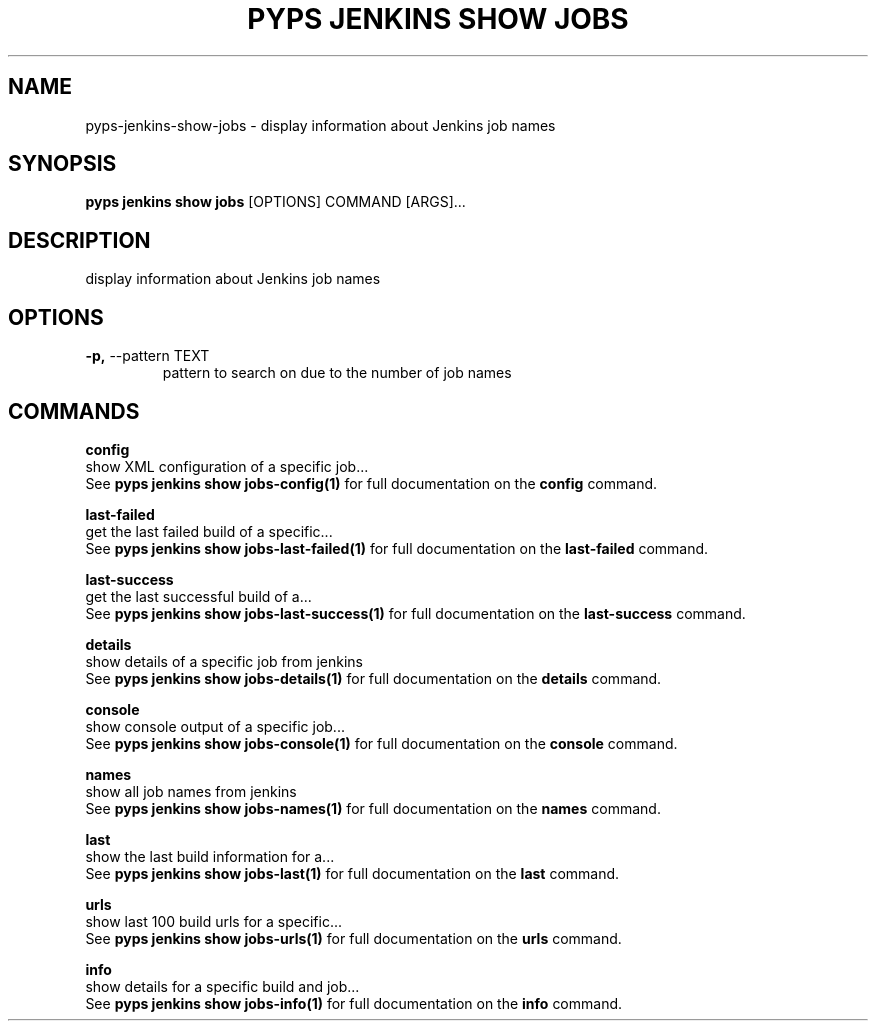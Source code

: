 .TH "PYPS JENKINS SHOW JOBS" "1" "2023-03-21" "1.0.0" "pyps jenkins show jobs Manual"
.SH NAME
pyps\-jenkins\-show\-jobs \- display information about Jenkins job names
.SH SYNOPSIS
.B pyps jenkins show jobs
[OPTIONS] COMMAND [ARGS]...
.SH DESCRIPTION
display information about Jenkins job names
.SH OPTIONS
.TP
\fB\-p,\fP \-\-pattern TEXT
pattern to search on due to the number of job names
.SH COMMANDS
.PP
\fBconfig\fP
  show XML configuration of a specific job...
  See \fBpyps jenkins show jobs-config(1)\fP for full documentation on the \fBconfig\fP command.
.PP
\fBlast-failed\fP
  get the last failed build of a specific...
  See \fBpyps jenkins show jobs-last-failed(1)\fP for full documentation on the \fBlast-failed\fP command.
.PP
\fBlast-success\fP
  get the last successful build of a...
  See \fBpyps jenkins show jobs-last-success(1)\fP for full documentation on the \fBlast-success\fP command.
.PP
\fBdetails\fP
  show details of a specific job from jenkins
  See \fBpyps jenkins show jobs-details(1)\fP for full documentation on the \fBdetails\fP command.
.PP
\fBconsole\fP
  show console output of a specific job...
  See \fBpyps jenkins show jobs-console(1)\fP for full documentation on the \fBconsole\fP command.
.PP
\fBnames\fP
  show all job names from jenkins
  See \fBpyps jenkins show jobs-names(1)\fP for full documentation on the \fBnames\fP command.
.PP
\fBlast\fP
  show the last build information for a...
  See \fBpyps jenkins show jobs-last(1)\fP for full documentation on the \fBlast\fP command.
.PP
\fBurls\fP
  show last 100 build urls for a specific...
  See \fBpyps jenkins show jobs-urls(1)\fP for full documentation on the \fBurls\fP command.
.PP
\fBinfo\fP
  show details for a specific build and job...
  See \fBpyps jenkins show jobs-info(1)\fP for full documentation on the \fBinfo\fP command.
